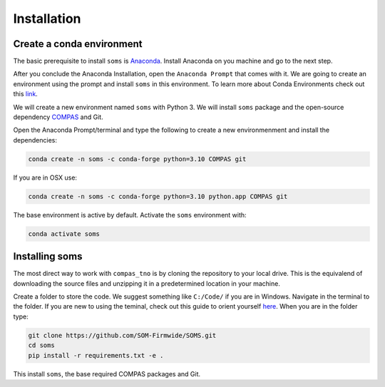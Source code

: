 .. _installation:

********************************************************************************
Installation
********************************************************************************

Create a conda environment
==========================

The basic prerequisite to install ``soms`` is `Anaconda <https://www.anaconda.com/products/individual>`_. Install Anaconda on you machine and go to the next step.

After you conclude the Anaconda Installation, open the ``Anaconda Prompt`` that comes with it. We are going to create an environment using the prompt and install ``soms`` in this environment. To learn more about Conda Environments check out this `link <https://edcarp.github.io/introduction-to-conda-for-data-scientists/02-working-with-environments/index.html>`_.

We will create a new environment named ``soms`` with Python 3. We will install ``soms`` package and the open-source dependency `COMPAS <https://compas.dev>`_ and Git.

Open the Anaconda Prompt/terminal and type the following to create a new environmenment and install the dependencies:


.. code-block:: bash

    conda create -n soms -c conda-forge python=3.10 COMPAS git

If you are in OSX use:

.. code-block:: bash

    conda create -n soms -c conda-forge python=3.10 python.app COMPAS git

The base environment is active by default. Activate the ``soms`` environment with:

.. code-block:: bash

    conda activate soms

Installing soms
=====================

The most direct way to work with ``compas_tno`` is by cloning the repository to your local drive. This is the equivalend of downloading the source files and unzipping it in a predetermined location in your machine. 

Create a folder to store the code. We suggest something like ``C:/Code/`` if you are in Windows. Navigate in the terminal to the folder. If you are new to using the teminal, check out this guide to orient yourself  `here <https://gomakethings.com/navigating-the-file-system-with-terminal/>`_. When you are in the folder type:

.. code-block:: bash

    git clone https://github.com/SOM-Firmwide/SOMS.git
    cd soms
    pip install -r requirements.txt -e .

This install ``soms``, the base required COMPAS packages and Git.

.. Standalone viewer
.. =================

.. The Standalone viewer `COMPAS View 2 <https://github.com/compas-dev/compas_view2.git>`_ is used currently to display 3D solutions directly from the terminal. The installation can be done through conda:

.. .. code-block:: bash

..     conda install -c conda-forge compas_view2

.. To finalise the installation you need to install a few additonal :ref:`Solvers <solvers>` to your environmenment following the additional guide.

.. Currently, a work-in-progress UI is being develeoped for :ref:`Rhino  <rhino>` 6+ and an installation guide is provided.
